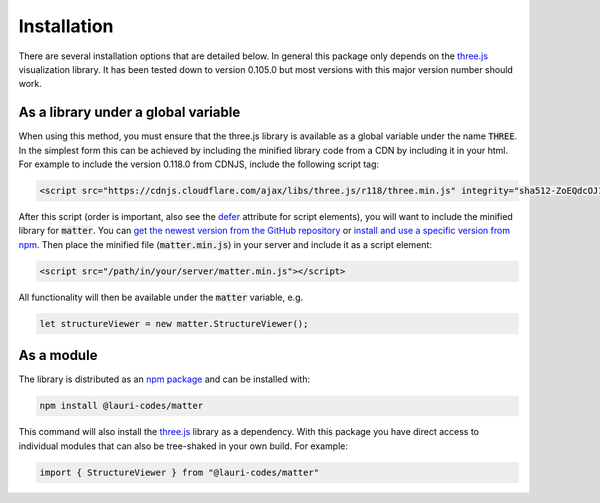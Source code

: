 Installation
============
There are several installation options that are detailed below. In general this
package only depends on the `three.js <https://threejs.org/>`_ visualization
library. It has been tested down to version 0.105.0 but most versions with this
major version number should work.

As a library under a global variable
------------------------------------
When using this method, you must ensure that the three.js library is available
as a global variable under the name :code:`THREE`. In the simplest form this
can be achieved by including the minified library code from a CDN by including
it in your html. For example to include the version 0.118.0 from CDNJS, include
the following script tag:

.. code-block:: html

    <script src="https://cdnjs.cloudflare.com/ajax/libs/three.js/r118/three.min.js" integrity="sha512-ZoEQdcOJ16M20VnLaQxmZlthvLdTbF9CSAAyvZyzru+Em8NEY+7Xy0jdWdUjdOlo7hbPVmaobVBpUF9aqmXENA==" crossorigin="anonymous"></script>

After this script (order is important, also see the `defer
<https://www.w3schools.com/tags/att_script_defer.asp>`_ attribute for script
elements), you will want to include the minified library for :code:`matter`.
You can `get the newest version from the GitHub repository
<https://raw.githubusercontent.com/lauri-codes/matter/master/dist/matter.min.js>`_
or `install and use a specific version from npm
<https://www.npmjs.com/package/@lauri-codes/matter>`_. Then place the minified
file (:code:`matter.min.js`) in your server and include it as a script element:

.. code-block:: html

    <script src="/path/in/your/server/matter.min.js"></script>

All functionality will then be available under the
:code:`matter` variable, e.g.

.. code-block:: javascript

    let structureViewer = new matter.StructureViewer();

As a module
-----------
The library is distributed as an `npm
package <https://www.npmjs.com/package/@lauri-codes/matter>`_ and can be
installed with:

.. code-block:: sh

    npm install @lauri-codes/matter

This command will also install the `three.js <https://threejs.org/>`_ library
as a dependency. With this package you have direct access to individual modules
that can also be tree-shaked in your own build. For example:

.. code-block:: javascript

    import { StructureViewer } from "@lauri-codes/matter"
